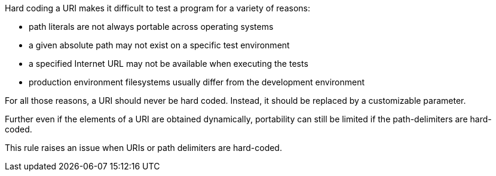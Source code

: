 Hard coding a URI makes it difficult to test a program for a variety of reasons:

    * path literals are not always portable across operating systems
    * a given absolute path may not exist on a specific test environment
    * a specified Internet URL may not be available when executing the tests
    * production environment filesystems usually differ from the development environment

For all those reasons, a URI should never be hard coded. Instead, it should be replaced by a customizable parameter.

Further even if the elements of a URI are obtained dynamically, portability can still be limited if the path-delimiters are hard-coded.

This rule raises an issue when URIs or path delimiters are hard-coded.

